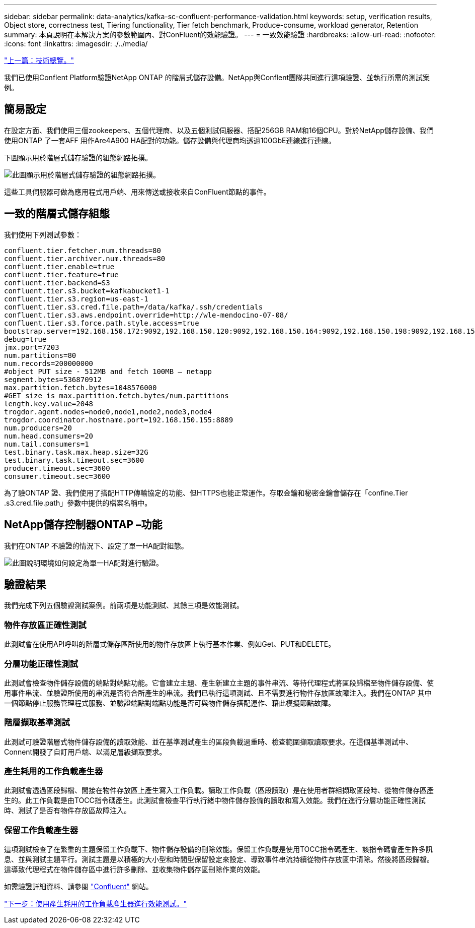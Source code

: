 ---
sidebar: sidebar 
permalink: data-analytics/kafka-sc-confluent-performance-validation.html 
keywords: setup, verification results, Object store, correctness test, Tiering functionality, Tier fetch benchmark, Produce-consume, workload generator, Retention 
summary: 本頁說明在本解決方案的參數範圍內、對ConFluent的效能驗證。 
---
= 一致效能驗證
:hardbreaks:
:allow-uri-read: 
:nofooter: 
:icons: font
:linkattrs: 
:imagesdir: ./../media/


link:kafka-sc-technology-overview.html["上一篇：技術總覽。"]

我們已使用Conflent Platform驗證NetApp ONTAP 的階層式儲存設備。NetApp與Conflent團隊共同進行這項驗證、並執行所需的測試案例。



== 簡易設定

在設定方面、我們使用三個zookeepers、五個代理商、以及五個測試伺服器、搭配256GB RAM和16個CPU。對於NetApp儲存設備、我們使用ONTAP 了一套AFF 用作Are4A900 HA配對的功能。儲存設備與代理商均透過100GbE連線進行連線。

下圖顯示用於階層式儲存驗證的組態網路拓撲。

image:kafka-sc-image7.png["此圖顯示用於階層式儲存驗證的組態網路拓撲。"]

這些工具伺服器可做為應用程式用戶端、用來傳送或接收來自ConFluent節點的事件。



== 一致的階層式儲存組態

我們使用下列測試參數：

....
confluent.tier.fetcher.num.threads=80
confluent.tier.archiver.num.threads=80
confluent.tier.enable=true
confluent.tier.feature=true
confluent.tier.backend=S3
confluent.tier.s3.bucket=kafkabucket1-1
confluent.tier.s3.region=us-east-1
confluent.tier.s3.cred.file.path=/data/kafka/.ssh/credentials
confluent.tier.s3.aws.endpoint.override=http://wle-mendocino-07-08/
confluent.tier.s3.force.path.style.access=true
bootstrap.server=192.168.150.172:9092,192.168.150.120:9092,192.168.150.164:9092,192.168.150.198:9092,192.168.150.109:9092,192.168.150.165:9092,192.168.150.119:9092,192.168.150.133:9092
debug=true
jmx.port=7203
num.partitions=80
num.records=200000000
#object PUT size - 512MB and fetch 100MB – netapp
segment.bytes=536870912
max.partition.fetch.bytes=1048576000
#GET size is max.partition.fetch.bytes/num.partitions
length.key.value=2048
trogdor.agent.nodes=node0,node1,node2,node3,node4
trogdor.coordinator.hostname.port=192.168.150.155:8889
num.producers=20
num.head.consumers=20
num.tail.consumers=1
test.binary.task.max.heap.size=32G
test.binary.task.timeout.sec=3600
producer.timeout.sec=3600
consumer.timeout.sec=3600
....
為了驗ONTAP 證、我們使用了搭配HTTP傳輸協定的功能、但HTTPS也能正常運作。存取金鑰和秘密金鑰會儲存在「confine.Tier .s3.cred.file.path」參數中提供的檔案名稱中。



== NetApp儲存控制器ONTAP –功能

我們在ONTAP 不驗證的情況下、設定了單一HA配對組態。

image:kafka-sc-image8.png["此圖說明環境如何設定為單一HA配對進行驗證。"]



== 驗證結果

我們完成下列五個驗證測試案例。前兩項是功能測試、其餘三項是效能測試。



=== 物件存放區正確性測試

此測試會在使用API呼叫的階層式儲存區所使用的物件存放區上執行基本作業、例如Get、PUT和DELETE。



=== 分層功能正確性測試

此測試會檢查物件儲存設備的端點對端點功能。它會建立主題、產生新建立主題的事件串流、等待代理程式將區段歸檔至物件儲存設備、使用事件串流、並驗證所使用的串流是否符合所產生的串流。我們已執行這項測試、且不需要進行物件存放區故障注入。我們在ONTAP 其中一個節點停止服務管理程式服務、並驗證端點對端點功能是否可與物件儲存搭配運作、藉此模擬節點故障。



=== 階層擷取基準測試

此測試可驗證階層式物件儲存設備的讀取效能、並在基準測試產生的區段負載過重時、檢查範圍擷取讀取要求。在這個基準測試中、Connent開發了自訂用戶端、以滿足層級擷取要求。



=== 產生耗用的工作負載產生器

此測試會透過區段歸檔、間接在物件存放區上產生寫入工作負載。讀取工作負載（區段讀取）是在使用者群組擷取區段時、從物件儲存區產生的。此工作負載是由TOCC指令碼產生。此測試會檢查平行執行緒中物件儲存設備的讀取和寫入效能。我們在進行分層功能正確性測試時、測試了是否有物件存放區故障注入。



=== 保留工作負載產生器

這項測試檢查了在繁重的主題保留工作負載下、物件儲存設備的刪除效能。保留工作負載是使用TOCC指令碼產生、該指令碼會產生許多訊息、並與測試主題平行。測試主題是以積極的大小型和時間型保留設定來設定、導致事件串流持續從物件存放區中清除。然後將區段歸檔。這導致代理程式在物件儲存區中進行許多刪除、並收集物件儲存區刪除作業的效能。

如需驗證詳細資料、請參閱 https://docs.confluent.io/platform/current/kafka/tiered-storage.html["Confluent"^] 網站。

link:kafka-sc-performance-tests-with-produce-consume-workload-generator.html["下一步：使用產生耗用的工作負載產生器進行效能測試。"]
